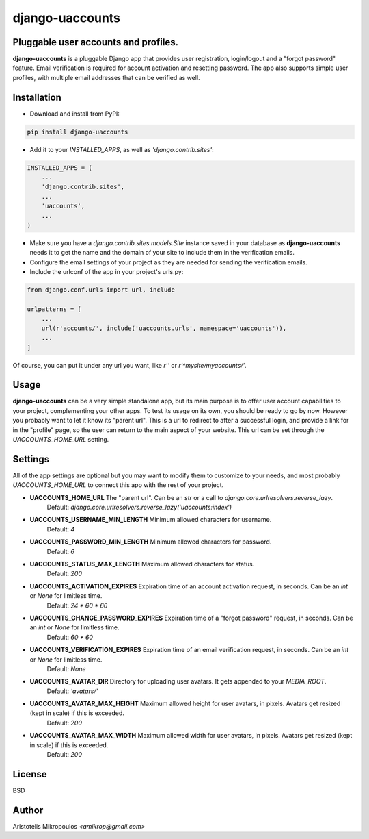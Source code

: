 django-uaccounts
===============

Pluggable user accounts and profiles.
-------------------------------------

**django-uaccounts** is a pluggable Django app that provides
user registration, login/logout and a "forgot password" feature.
Email verification is required for account activation and resetting
password. The app also supports simple user profiles, with multiple
email addresses that can be verified as well.

Installation
------------

- Download and install from PyPI:

.. code::

    pip install django-uaccounts

- Add it to your *INSTALLED_APPS*, as well as *'django.contrib.sites'*:

.. code:: python

    INSTALLED_APPS = (
        ...
        'django.contrib.sites',
        ...
        'uaccounts',
        ...
    )

- Make sure you have a *django.contrib.sites.models.Site* instance saved in your database as **django-uaccounts** needs it to get the name and the domain of your site to include them in the verification emails.

- Configure the email settings of your project as they are needed for sending the verification emails.

- Include the urlconf of the app in your project's urls.py:

.. code:: python

    from django.conf.urls import url, include

    urlpatterns = [
        ...
        url(r'accounts/', include('uaccounts.urls', namespace='uaccounts')),
        ...
    ]

Of course, you can put it under any url you want,
like *r''* or *r'^mysite/myaccounts/'*.

Usage
-----

**django-uaccounts** can be a very simple standalone app, but its main
purpose is to offer user account capabilities to your project,
complementing your other apps. To test its usage on its own, you should
be ready to go by now. However you probably want to let it know
its "parent url". This is a url to redirect to after a
successful login, and provide a link for in the "profile" page, so the
user can return to the main aspect of your website. This url can be set
through the *UACCOUNTS_HOME_URL* setting.

Settings
--------

All of the app settings are optional but you may want to modify them
to customize to your needs, and most probably *UACCOUNTS_HOME_URL* to
connect this app with the rest of your project.

- **UACCOUNTS_HOME_URL** The "parent url". Can be an *str* or a call to *django.core.urlresolvers.reverse_lazy*.
    Default: *django.core.urlresolvers.reverse_lazy('uaccounts:index')*

- **UACCOUNTS_USERNAME_MIN_LENGTH** Minimum allowed characters for username.
    Default: *4*

- **UACCOUNTS_PASSWORD_MIN_LENGTH** Minimum allowed characters for password.
    Default: *6*

- **UACCOUNTS_STATUS_MAX_LENGTH** Maximum allowed characters for status.
    Default: *200*

- **UACCOUNTS_ACTIVATION_EXPIRES** Expiration time of an account activation request, in seconds. Can be an *int* or *None* for limitless time.
    Default: *24 \* 60 \* 60*

- **UACCOUNTS_CHANGE_PASSWORD_EXPIRES** Expiration time of a "forgot password" request, in seconds. Can be an *int* or *None* for limitless time.
    Default: *60 \* 60*

- **UACCOUNTS_VERIFICATION_EXPIRES** Expiration time of an email verification request, in seconds. Can be an *int* or *None* for limitless time.
    Default: *None*

- **UACCOUNTS_AVATAR_DIR** Directory for uploading user avatars. It gets appended to your *MEDIA_ROOT*.
    Default: *'avatars/'*

- **UACCOUNTS_AVATAR_MAX_HEIGHT** Maximum allowed height for user avatars, in pixels. Avatars get resized (kept in scale) if this is exceeded.
    Default: *200*

- **UACCOUNTS_AVATAR_MAX_WIDTH** Maximum allowed width for user avatars, in pixels. Avatars get resized (kept in scale) if this is exceeded.
    Default: *200*

License
-------

BSD

Author
------

Aristotelis Mikropoulos *<amikrop@gmail.com>*
